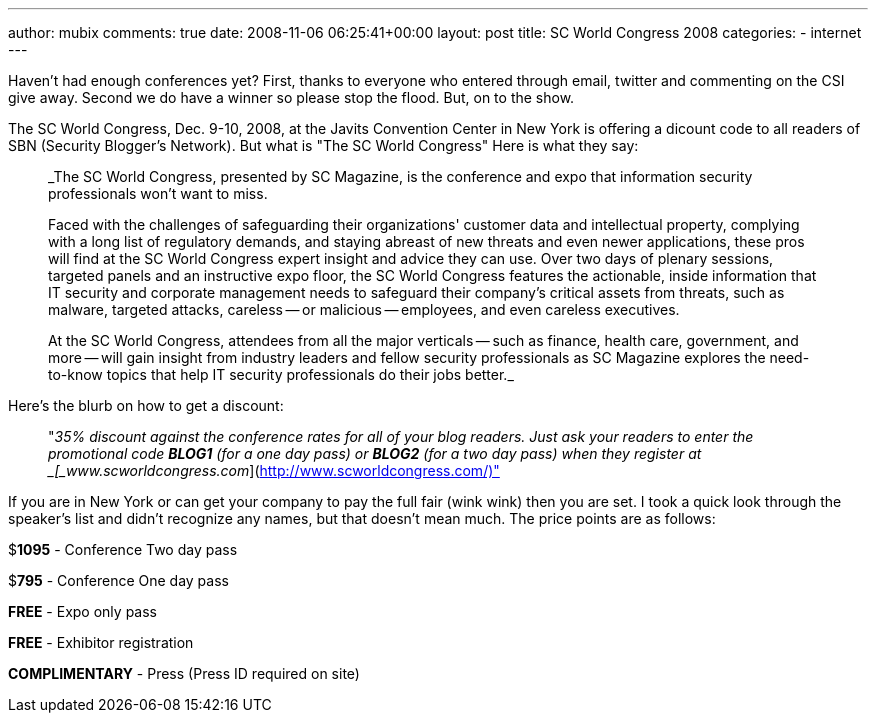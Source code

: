 ---
author: mubix
comments: true
date: 2008-11-06 06:25:41+00:00
layout: post
title: SC World Congress 2008
categories:
- internet
---

Haven't had enough conferences yet? First, thanks to everyone who entered through email, twitter and commenting on the CSI give away. Second we do have a winner so please stop the flood. But, on to the show.

The SC World Congress, Dec. 9-10, 2008, at the Javits Convention Center in New York is offering a dicount code to all readers of SBN (Security Blogger's Network). But what is "The SC World Congress" Here is what they say:

> _The SC World Congress, presented by SC Magazine, is the conference and expo that information security professionals won't want to miss.  

> Faced with the challenges of safeguarding their organizations' customer data and intellectual property, complying with a long list of regulatory demands, and staying abreast of new threats and even newer applications, these pros will find at the SC World Congress expert insight and advice they can use. Over two days of plenary sessions, targeted panels and an instructive expo floor, the SC World Congress features the actionable, inside information that IT security and corporate management needs to safeguard their company's critical assets from threats, such as malware, targeted attacks, careless -- or malicious -- employees, and even careless executives.  

> At the SC World Congress, attendees from all the major verticals -- such as finance, health care, government, and more -- will gain insight from industry leaders and fellow security professionals as SC Magazine explores the need-to-know topics that help IT security professionals do their jobs better._

Here's the blurb on how to get a discount:

> "_35% discount against the conference rates for all of your blog readers. Just ask your readers to enter the promotional code **BLOG1** (for a one day pass) or **BLOG2** (for a two day pass) when they register at _[_www.scworldcongress.com_](http://www.scworldcongress.com/)"

If you are in New York or can get your company to pay the full fair (wink wink) then you are set. I took a quick look through the speaker's list and didn't recognize any names, but that doesn't mean much. The price points are as follows:

$**1095** - Conference Two day pass  
  
$**795** - Conference One day pass  
  
**FREE** - Expo only pass  
  
**FREE** - Exhibitor registration  
  
**COMPLIMENTARY** - Press (Press ID required on site)
